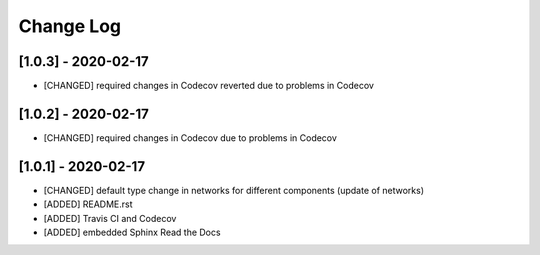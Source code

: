 Change Log
=============

[1.0.3] - 2020-02-17
-------------------------------
- [CHANGED] required changes in Codecov reverted due to problems in Codecov

[1.0.2] - 2020-02-17
-------------------------------
- [CHANGED] required changes in Codecov due to problems in Codecov

[1.0.1] - 2020-02-17
-------------------------------
- [CHANGED] default type change in networks for different components (update of networks)
- [ADDED] README.rst
- [ADDED] Travis CI and Codecov
- [ADDED] embedded Sphinx Read the Docs